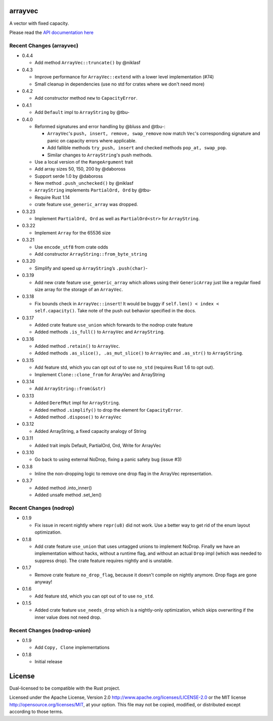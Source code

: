 
arrayvec
========

A vector with fixed capacity.

Please read the `API documentation here`__

__ https://docs.rs/arrayvec

|build_status|_ |crates|_ |crates2|_

.. |build_status| image:: https://travis-ci.org/bluss/arrayvec.svg
.. _build_status: https://travis-ci.org/bluss/arrayvec

.. |crates| image:: http://meritbadge.herokuapp.com/arrayvec
.. _crates: https://crates.io/crates/arrayvec

.. |crates2| image:: http://meritbadge.herokuapp.com/nodrop
.. _crates2: https://crates.io/crates/nodrop

Recent Changes (arrayvec)
-------------------------

- 0.4.4

  - Add method ``ArrayVec::truncate()`` by @niklasf

- 0.4.3

  - Improve performance for ``ArrayVec::extend`` with a lower level
    implementation (#74)
  - Small cleanup in dependencies (use no std for crates where we don't need more)

- 0.4.2

  - Add constructor method ``new`` to ``CapacityError``.

- 0.4.1

  - Add ``Default`` impl to ``ArrayString`` by @tbu-

- 0.4.0

  - Reformed signatures and error handling by @bluss and @tbu-:

    - ``ArrayVec``'s ``push, insert, remove, swap_remove`` now match ``Vec``'s
      corresponding signature and panic on capacity errors where applicable.
    - Add fallible methods ``try_push, insert`` and checked methods
      ``pop_at, swap_pop``.
    - Similar changes to ``ArrayString``'s push methods.

  - Use a local version of the ``RangeArgument`` trait
  - Add array sizes 50, 150, 200 by @daboross
  - Support serde 1.0 by @daboross
  - New method ``.push_unchecked()`` by @niklasf
  - ``ArrayString`` implements ``PartialOrd, Ord`` by @tbu-
  - Require Rust 1.14
  - crate feature ``use_generic_array`` was dropped.

- 0.3.23

  - Implement ``PartialOrd, Ord`` as well as ``PartialOrd<str>`` for
    ``ArrayString``.

- 0.3.22

  - Implement ``Array`` for the 65536 size

- 0.3.21

  - Use ``encode_utf8`` from crate odds
  - Add constructor ``ArrayString::from_byte_string``

- 0.3.20

  - Simplify and speed up ``ArrayString``’s ``.push(char)``-

- 0.3.19

  - Add new crate feature ``use_generic_array`` which allows using their
    ``GenericArray`` just like a regular fixed size array for the storage
    of an ``ArrayVec``.

- 0.3.18

  - Fix bounds check in ``ArrayVec::insert``!
    It would be buggy if ``self.len() < index < self.capacity()``. Take note of
    the push out behavior specified in the docs.

- 0.3.17

  - Added crate feature ``use_union`` which forwards to the nodrop crate feature
  - Added methods ``.is_full()`` to ``ArrayVec`` and ``ArrayString``.

- 0.3.16

  - Added method ``.retain()`` to ``ArrayVec``.
  - Added methods ``.as_slice(), .as_mut_slice()`` to ``ArrayVec`` and ``.as_str()``
    to ``ArrayString``.

- 0.3.15

  - Add feature std, which you can opt out of to use ``no_std`` (requires Rust 1.6
    to opt out).
  - Implement ``Clone::clone_from`` for ArrayVec and ArrayString

- 0.3.14

  - Add ``ArrayString::from(&str)``

- 0.3.13

  - Added ``DerefMut`` impl for ``ArrayString``.
  - Added method ``.simplify()`` to drop the element for ``CapacityError``.
  - Added method ``.dispose()`` to ``ArrayVec``

- 0.3.12

  - Added ArrayString, a fixed capacity analogy of String

- 0.3.11

  - Added trait impls Default, PartialOrd, Ord, Write for ArrayVec

- 0.3.10

  - Go back to using external NoDrop, fixing a panic safety bug (issue #3)

- 0.3.8

  - Inline the non-dropping logic to remove one drop flag in the
    ArrayVec representation.

- 0.3.7

  - Added method .into_inner()
  - Added unsafe method .set_len()

Recent Changes (nodrop)
-----------------------

- 0.1.9

  - Fix issue in recent nightly where ``repr(u8)`` did not work. Use
    a better way to get rid of the enum layout optimization.

- 0.1.8
  
  - Add crate feature ``use_union`` that uses untagged unions to implement NoDrop.
    Finally we have an implementation without hacks, without a runtime flag,
    and without an actual ``Drop`` impl (which was needed to suppress drop).
    The crate feature requires nightly and is unstable.

- 0.1.7

  - Remove crate feature ``no_drop_flag``, because it doesn't compile on nightly
    anymore. Drop flags are gone anyway!

- 0.1.6

  - Add feature std, which you can opt out of to use ``no_std``.

- 0.1.5

  - Added crate feature ``use_needs_drop`` which is a nightly-only
    optimization, which skips overwriting if the inner value does not need
    drop.

Recent Changes (nodrop-union)
-----------------------

- 0.1.9

  - Add ``Copy, Clone`` implementations

- 0.1.8

  - Initial release


License
=======

Dual-licensed to be compatible with the Rust project.

Licensed under the Apache License, Version 2.0
http://www.apache.org/licenses/LICENSE-2.0 or the MIT license
http://opensource.org/licenses/MIT, at your
option. This file may not be copied, modified, or distributed
except according to those terms.


